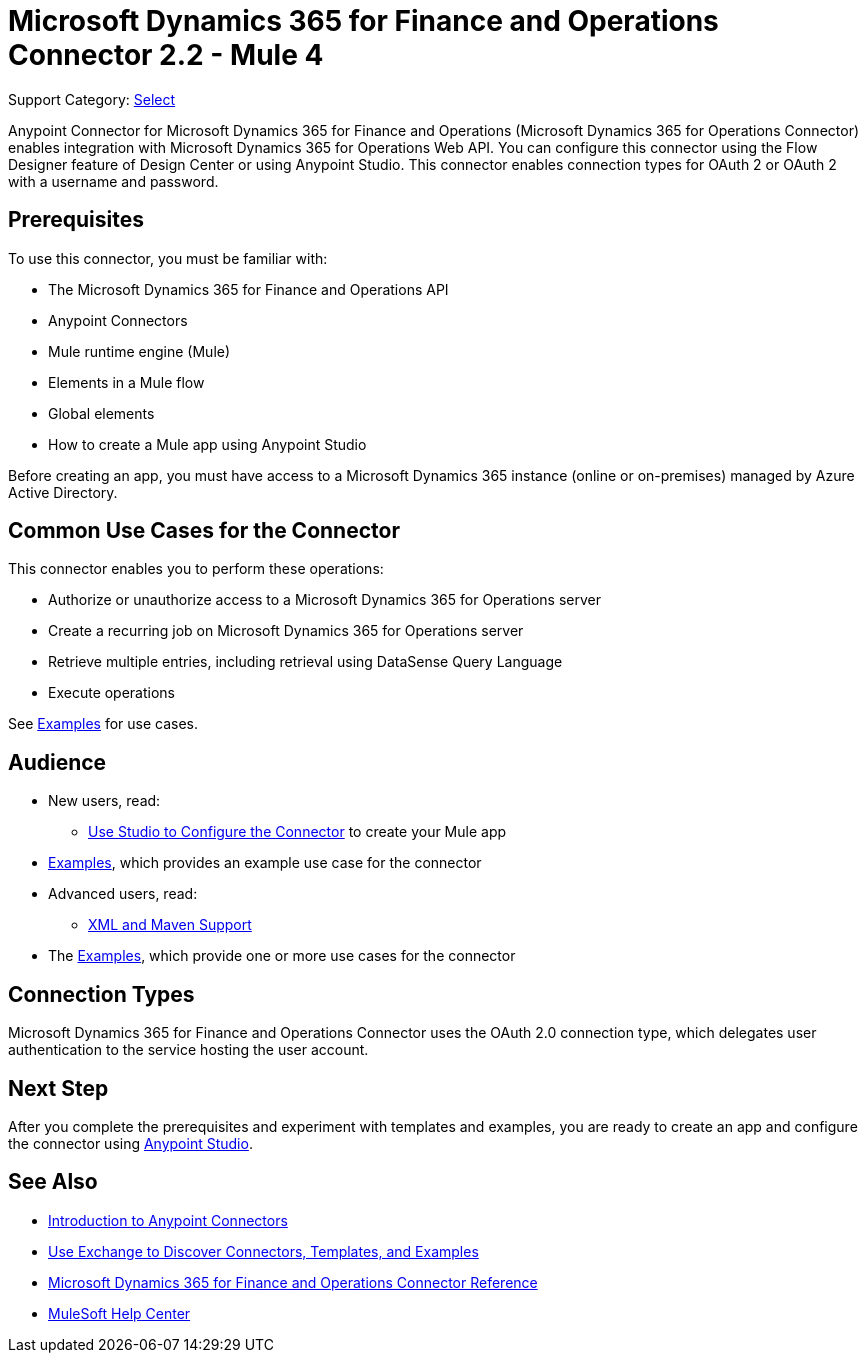 = Microsoft Dynamics 365 for Finance and Operations Connector 2.2 - Mule 4

Support Category: https://www.mulesoft.com/legal/versioning-back-support-policy#anypoint-connectors[Select]


Anypoint Connector for Microsoft Dynamics 365 for Finance and Operations (Microsoft Dynamics 365 for Operations Connector) enables integration with Microsoft Dynamics 365 for Operations Web API. You can configure this connector using the Flow Designer feature of Design Center or using Anypoint Studio. This connector enables connection types for OAuth 2 or OAuth 2 with a username and password.

== Prerequisites

To use this connector, you must be familiar with:

* The Microsoft Dynamics 365 for Finance and Operations API
* Anypoint Connectors
* Mule runtime engine (Mule)
* Elements in a Mule flow
* Global elements
* How to create a Mule app using Anypoint Studio

Before creating an app, you must have access to a Microsoft Dynamics 365 instance (online or on-premises) managed by Azure Active Directory.


== Common Use Cases for the Connector

This connector enables you to perform these operations:

* Authorize or unauthorize access to a Microsoft Dynamics 365 for Operations server
* Create a recurring job on Microsoft Dynamics 365 for Operations server
* Retrieve multiple entries, including retrieval using DataSense Query Language
* Execute operations

See xref:microsoft-365-finance-operations-connector-examples.adoc[Examples] for use cases.

== Audience

* New users, read:
** xref:microsoft-365-finance-operations-connector-studio.adoc[Use Studio to Configure the Connector] to create your Mule app
* xref:microsoft-365-finance-operations-connector-examples.adoc[Examples], which provides an example use case for the connector
* Advanced users, read:
** xref:microsoft-365-finance-operations-connector-xml-maven.adoc[XML and Maven Support]
* The xref:microsoft-365-finance-operations-connector-examples.adoc[Examples], which provide one or more use cases for the connector

== Connection Types

Microsoft Dynamics 365 for Finance and Operations Connector uses the OAuth 2.0 connection type, which delegates user authentication to the service hosting the user account.

== Next Step

After you complete the prerequisites and experiment with templates and examples, you are ready to create an app and configure the connector using xref:microsoft-365-finance-operations-connector-studio.adoc[Anypoint Studio].

== See Also

* xref:connectors::introduction/introduction-to-anypoint-connectors.adoc[Introduction to Anypoint Connectors]
* xref:connectors::introduction/intro-use-exchange.adoc[Use Exchange to Discover Connectors, Templates, and Examples]
* xref:microsoft-365-ops-connector-reference.adoc[Microsoft Dynamics 365 for Finance and Operations Connector Reference]
* https://help.mulesoft.com[MuleSoft Help Center]
